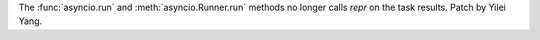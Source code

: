 The :func:`asyncio.run` and :meth:`asyncio.Runner.run` methods no longer calls
`repr` on the task results. Patch by Yilei Yang.
